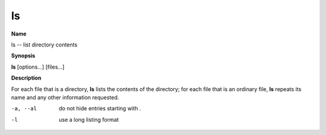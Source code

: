 .. _ls:

ls
==

**Name**

ls -- list directory contents

**Synopsis**

**ls** [options...] [files...]

**Description**

For each file that is a directory, **ls** lists the contents of the
directory; for each file that is an ordinary file, **ls** repeats
its name and any other information requested.


-a, --al
    do not hide entries starting with .

-l
    use a long listing format



